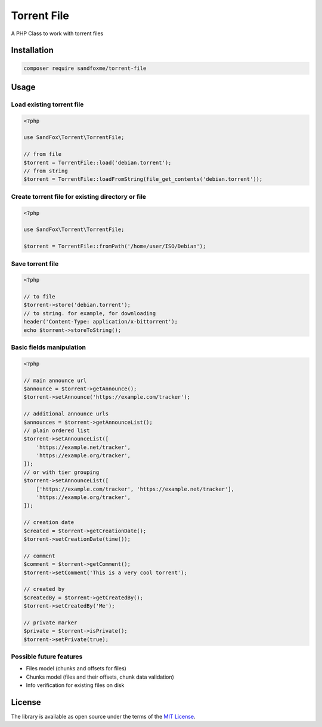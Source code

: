 Torrent File
############

|Packagist| |GitLab| |GitHub| |Bitbucket| |Gitea|

A PHP Class to work with torrent files

Installation
============

.. code-block:: bash

    composer require sandfoxme/torrent-file

Usage
=====

Load existing torrent file
--------------------------

.. code-block:: php

    <?php

    use SandFox\Torrent\TorrentFile;

    // from file
    $torrent = TorrentFile::load('debian.torrent');
    // from string
    $torrent = TorrentFile::loadFromString(file_get_contents('debian.torrent'));

Create torrent file for existing directory or file
--------------------------------------------------

.. code-block:: php

    <?php

    use SandFox\Torrent\TorrentFile;

    $torrent = TorrentFile::fromPath('/home/user/ISO/Debian');

Save torrent file
-----------------

.. code-block:: php

    <?php

    // to file
    $torrent->store('debian.torrent');
    // to string. for example, for downloading
    header('Content-Type: application/x-bittorrent');
    echo $torrent->storeToString();

Basic fields manipulation
-------------------------

.. code-block:: php

    <?php

    // main announce url
    $announce = $torrent->getAnnounce();
    $torrent->setAnnounce('https://example.com/tracker');

    // additional announce urls
    $announces = $torrent->getAnnounceList();
    // plain ordered list
    $torrent->setAnnounceList([
        'https://example.net/tracker',
        'https://example.org/tracker',
    ]);
    // or with tier grouping
    $torrent->setAnnounceList([
        ['https://example.com/tracker', 'https://example.net/tracker'],
        'https://example.org/tracker',
    ]);

    // creation date
    $created = $torrent->getCreationDate();
    $torrent->setCreationDate(time());

    // comment
    $comment = $torrent->getComment();
    $torrent->setComment('This is a very cool torrent');

    // created by
    $createdBy = $torrent->getCreatedBy();
    $torrent->setCreatedBy('Me');

    // private marker
    $private = $torrent->isPrivate();
    $torrent->setPrivate(true);

Possible future features
------------------------

- Files model (chunks and offsets for files)
- Chunks model (files and their offsets, chunk data validation)
- Info verification for existing files on disk

License
=======

The library is available as open source under the terms of the `MIT License`_.

.. _MIT License: https://opensource.org/licenses/MIT

.. |Packagist|  image:: https://img.shields.io/packagist/v/sandfoxme/torrent-file.svg
   :target:     https://packagist.org/packages/sandfoxme/torrent-file
.. |GitHub|     image:: https://img.shields.io/badge/get%20on-GitHub-informational.svg?logo=github
   :target:     https://github.com/arokettu/torrent-file
.. |GitLab|     image:: https://img.shields.io/badge/get%20on-GitLab-informational.svg?logo=gitlab
   :target:     https://gitlab.com/sandfox/torrent-file
.. |Bitbucket|  image:: https://img.shields.io/badge/get%20on-Bitbucket-informational.svg?logo=bitbucket
   :target:     https://bitbucket.org/sandfox/torrent-file
.. |Gitea|      image:: https://img.shields.io/badge/get%20on-Gitea-informational.svg?logo=gitea
   :target:     https://sandfox.org/sandfox/torrent-file

